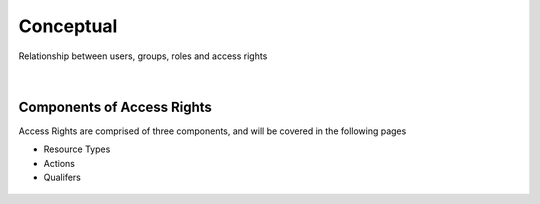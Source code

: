 .. raw:: latex
  
      \newpage

.. _conceptual:

Conceptual
----------

Relationship between users, groups, roles and access rights

.. raw:: html

   <hr>

.. figure:: images/users-group-account_roles.png
 
|
Components of Access Rights
***************************

Access Rights are comprised of three components, and will be covered in the following pages

*  Resource Types
*  Actions
*  Qualifers

.. figure:: images/dcmguide_role0_67.png

 
